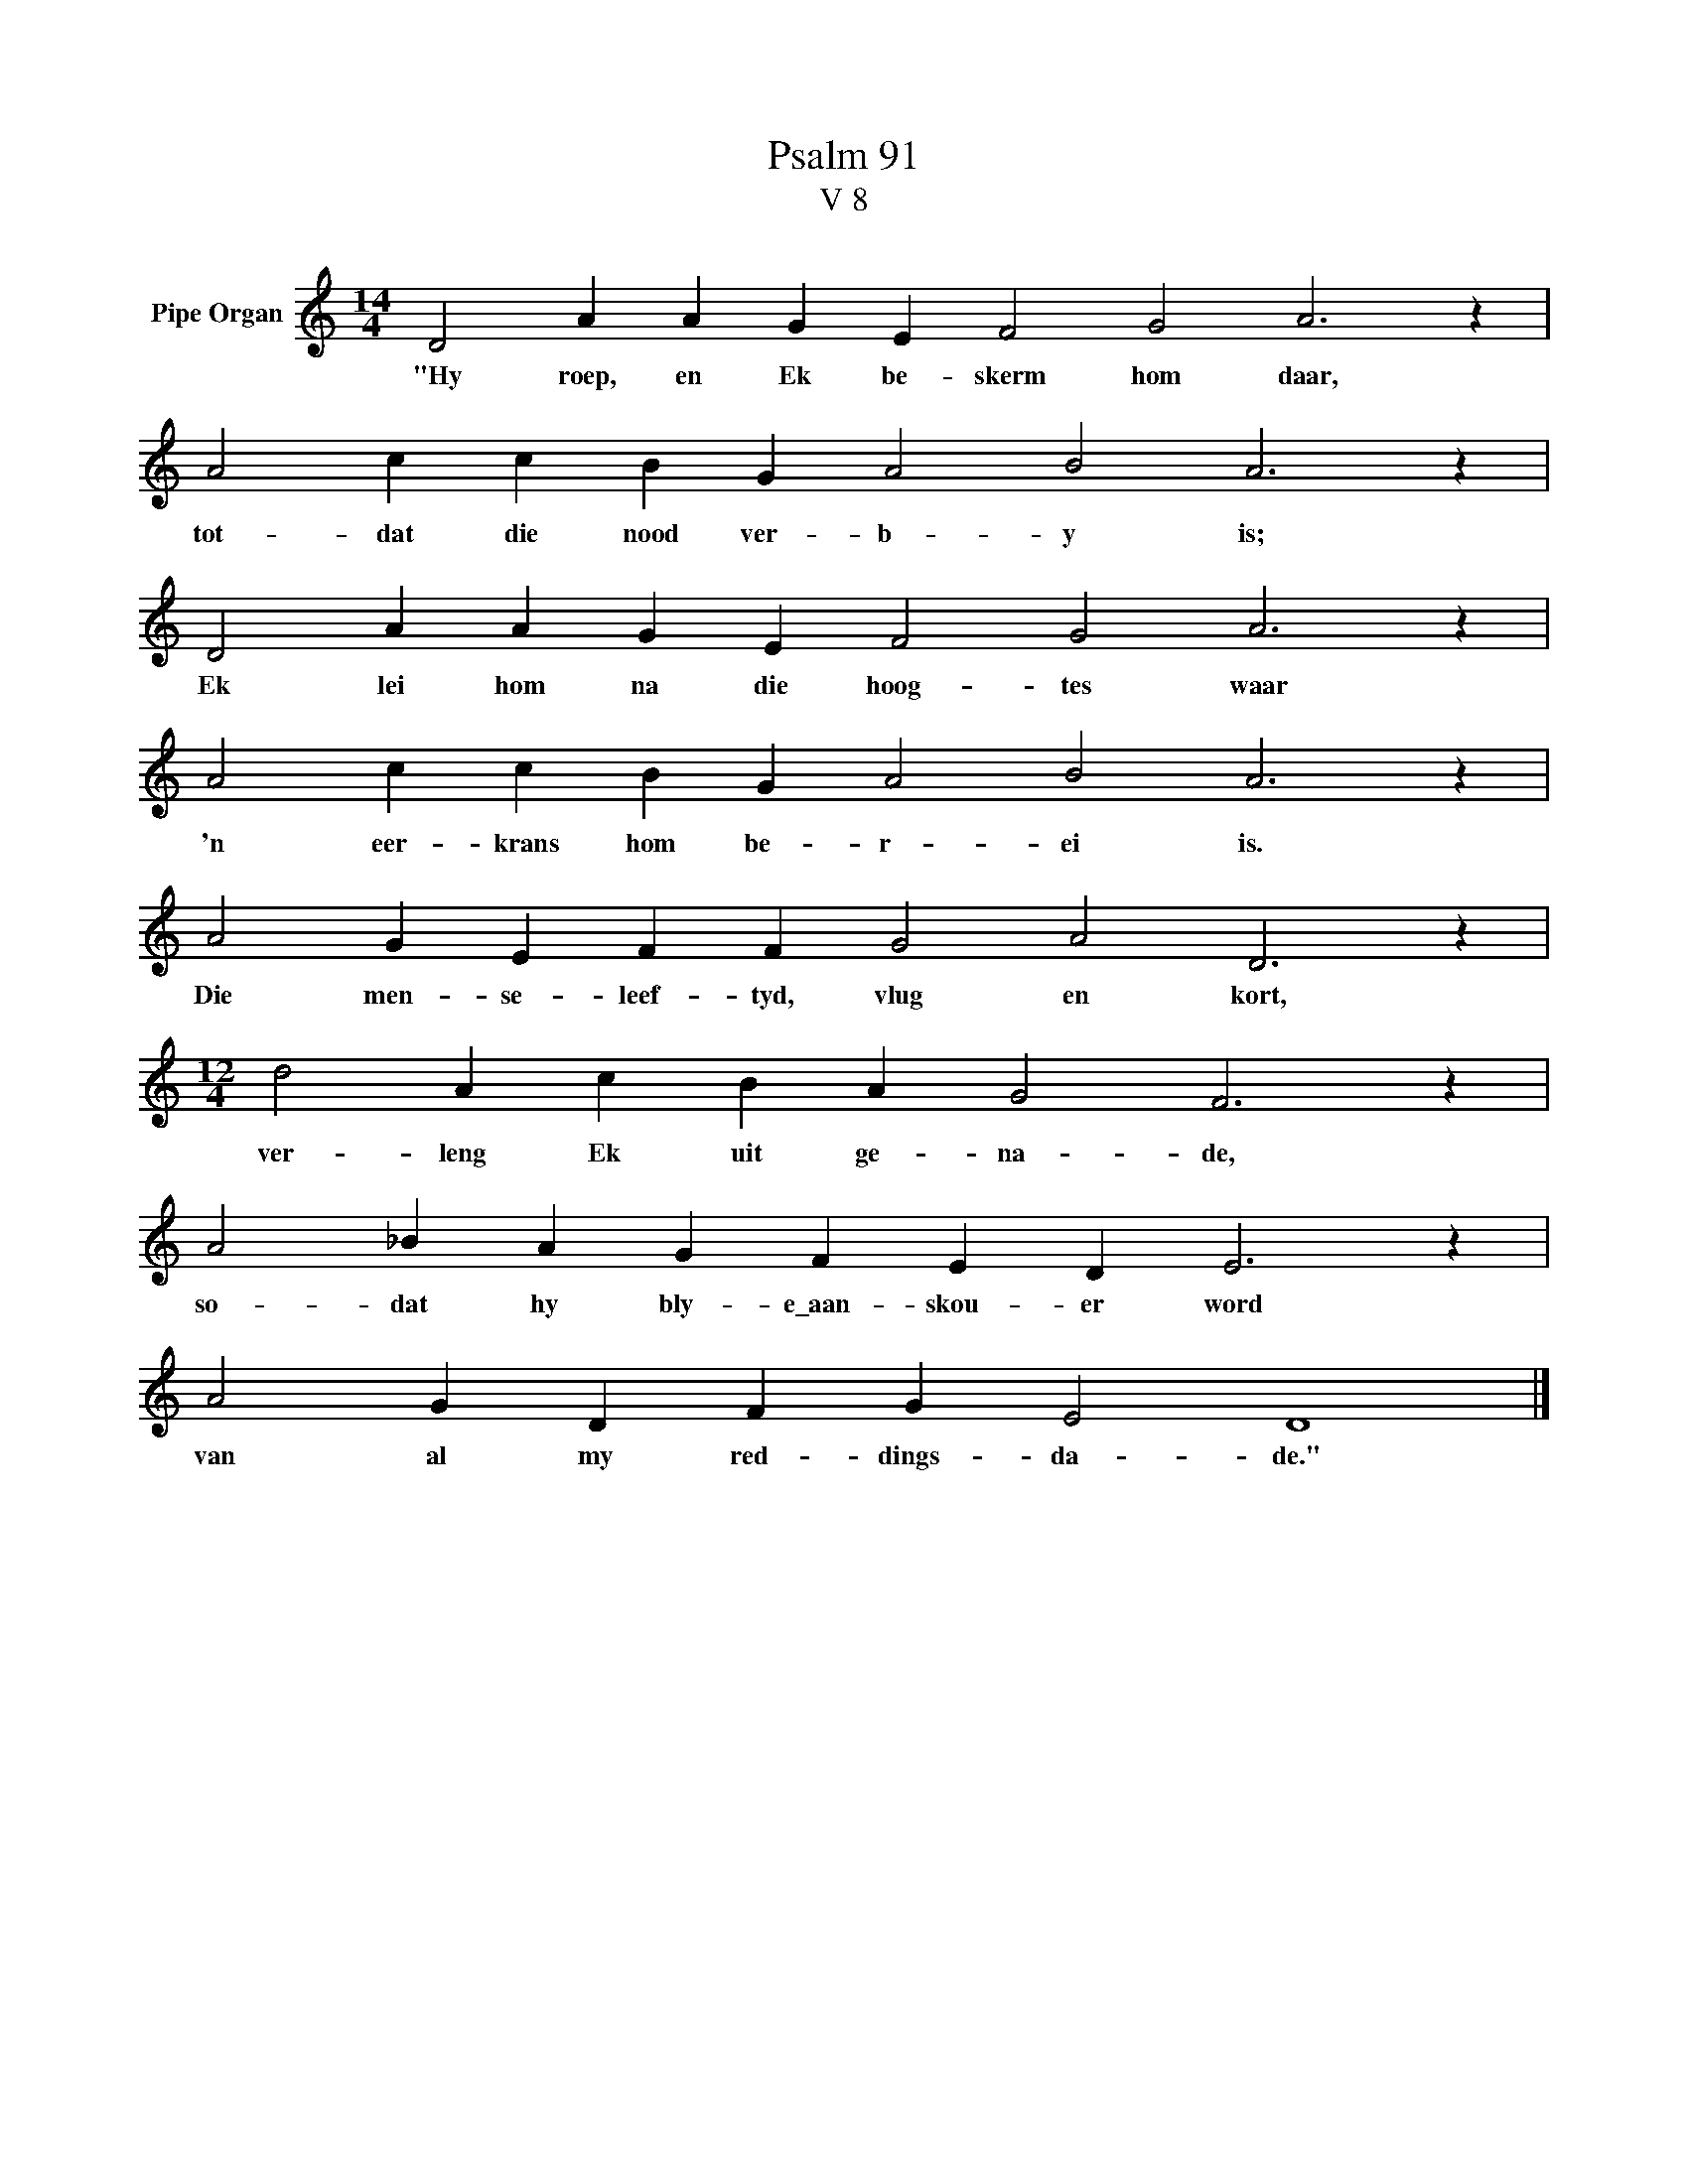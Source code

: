 X:1
T:Psalm 91
T:V 8
L:1/4
M:14/4
I:linebreak $
K:C
V:1 treble nm="Pipe Organ"
V:1
 D2 A A G E F2 G2 A3 z |$ A2 c c B G A2 B2 A3 z |$ D2 A A G E F2 G2 A3 z |$ %3
w: "Hy roep, en Ek be- skerm hom daar,|tot- dat die nood ver- b- y is;|Ek lei hom na die hoog- tes waar|
 A2 c c B G A2 B2 A3 z |$ A2 G E F F G2 A2 D3 z |$[M:12/4] d2 A c B A G2 F3 z |$ %6
w: 'n eer- krans hom be- r- ei is.|Die men- se- leef- tyd, vlug en kort,|ver- leng Ek uit ge- na- de,|
 A2 _B A G F E D E3 z |$ A2 G D F G E2 D4 |] %8
w: so- dat hy bly- e\_aan- skou- er word|van al my red- dings- da- de."|

